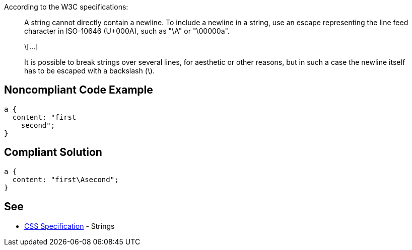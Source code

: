According to the W3C specifications:

____
A string cannot directly contain a newline. To include a newline in a string, use an escape representing the line feed character in ISO-10646 (U+000A), such as "\A" or "\00000a".

\[...]

It is possible to break strings over several lines, for aesthetic or other reasons, but in such a case the newline itself has to be escaped with a backslash (\).

____


== Noncompliant Code Example

----
a {
  content: "first
    second";     
} 
----


== Compliant Solution

----
a {
  content: "first\Asecond";     
}  
----


== See

* https://www.w3.org/TR/CSS2/syndata.html#strings[CSS Specification] - Strings


